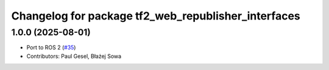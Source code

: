^^^^^^^^^^^^^^^^^^^^^^^^^^^^^^^^^^^^^^^^^^^^^^^^^^^^
Changelog for package tf2_web_republisher_interfaces
^^^^^^^^^^^^^^^^^^^^^^^^^^^^^^^^^^^^^^^^^^^^^^^^^^^^

1.0.0 (2025-08-01)
------------------
* Port to ROS 2 (`#35 <https://github.com/RobotWebTools/tf2_web_republisher/issues/35>`_)
* Contributors: Paul Gesel, Błażej Sowa
